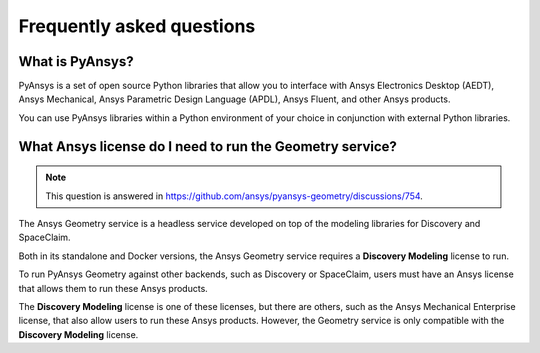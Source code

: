 .. _ref_faq:

Frequently asked questions
==========================

What is PyAnsys?
----------------
PyAnsys is a set of open source Python libraries that allow you to interface
with Ansys Electronics Desktop (AEDT), Ansys Mechanical, Ansys Parametric
Design Language (APDL), Ansys Fluent, and other Ansys products.

You can use PyAnsys libraries within a Python environment of your choice
in conjunction with external Python libraries.

What Ansys license do I need to run the Geometry service?
---------------------------------------------------------

.. note::

   This question is answered in https://github.com/ansys/pyansys-geometry/discussions/754.

The Ansys Geometry service is a headless service developed on top of the
modeling libraries for Discovery and SpaceClaim.

Both in its standalone and Docker versions, the Ansys Geometry service
requires a **Discovery Modeling** license to run.

To run PyAnsys Geometry against other backends, such as Discovery
or SpaceClaim, users must have an Ansys license that allows them to run these
Ansys products.

The **Discovery Modeling** license is one of these licenses, but there are others,
such as the Ansys Mechanical Enterprise license, that also allow users to run
these Ansys products. However, the Geometry service is only compatible with
the **Discovery Modeling** license.

.. button-ref:: index
    :ref-type: doc
    :color: primary
    :shadow:
    :expand:

    Go to Getting started
